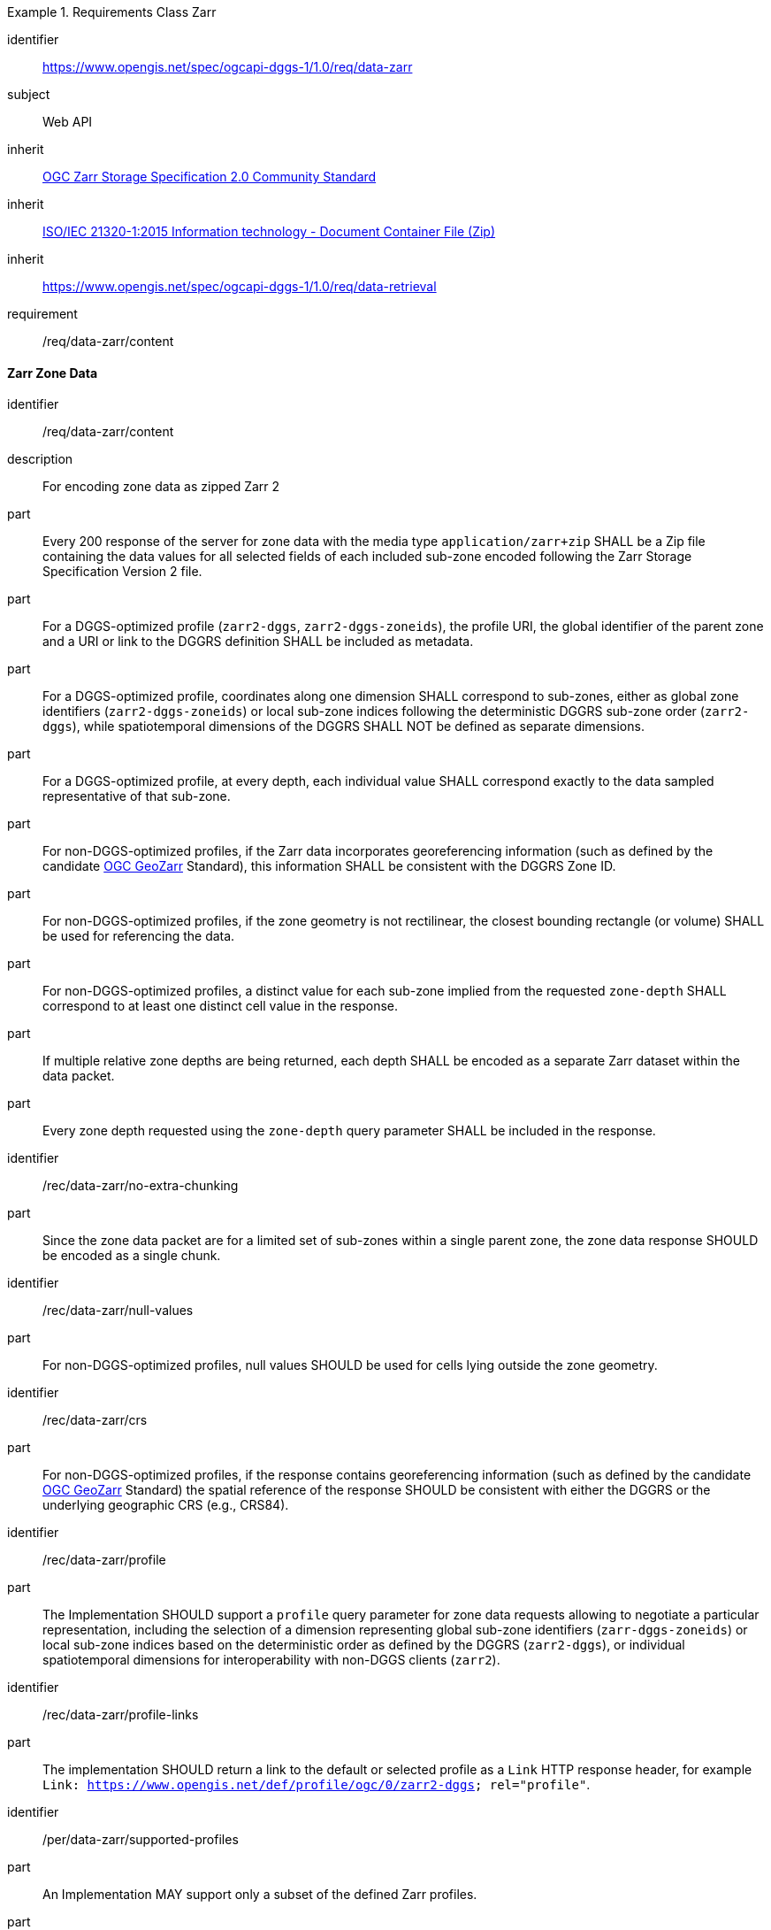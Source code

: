 [[rc_table-data_zarr]]

[requirements_class]
.Requirements Class Zarr
====
[%metadata]
identifier:: https://www.opengis.net/spec/ogcapi-dggs-1/1.0/req/data-zarr
subject:: Web API
inherit:: <<OGC21-050r1, OGC Zarr Storage Specification 2.0 Community Standard>>
inherit:: <<ZIPISO, ISO/IEC 21320-1:2015 Information technology - Document Container File (Zip)>>
inherit:: https://www.opengis.net/spec/ogcapi-dggs-1/1.0/req/data-retrieval
requirement:: /req/data-zarr/content
====

==== Zarr Zone Data

[requirement]
====
[%metadata]
identifier:: /req/data-zarr/content
description:: For encoding zone data as zipped Zarr 2
part:: Every 200 response of the server for zone data with the media type `application/zarr+zip` SHALL be a Zip file containing the data values for all selected fields of each included sub-zone encoded following the Zarr Storage Specification Version 2 file.
part:: For a DGGS-optimized profile (`zarr2-dggs`, `zarr2-dggs-zoneids`), the profile URI, the global identifier of the parent zone and a URI or link to the DGGRS definition SHALL be included as metadata.
part:: For a DGGS-optimized profile, coordinates along one dimension SHALL correspond to sub-zones, either as global zone identifiers (`zarr2-dggs-zoneids`) or
local sub-zone indices following the deterministic DGGRS sub-zone order (`zarr2-dggs`), while spatiotemporal dimensions of the DGGRS SHALL NOT be defined as separate dimensions.
part:: For a DGGS-optimized profile, at every depth, each individual value SHALL correspond exactly to the data sampled representative of that sub-zone.
part:: For non-DGGS-optimized profiles, if the Zarr data incorporates georeferencing information (such as defined by the candidate https://github.com/zarr-developers/geozarr-spec[OGC GeoZarr] Standard), this information SHALL be consistent with the DGGRS Zone ID.
part:: For non-DGGS-optimized profiles, if the zone geometry is not rectilinear, the closest bounding rectangle (or volume) SHALL be used for referencing the data.
part:: For non-DGGS-optimized profiles, a distinct value for each sub-zone implied from the requested `zone-depth` SHALL correspond to at least one distinct cell value in the response.
part:: If multiple relative zone depths are being returned, each depth SHALL be encoded as a separate Zarr dataset within the data packet.
part:: Every zone depth requested using the `zone-depth` query parameter SHALL be included in the response.
====

[recommendation]
====
[%metadata]
identifier:: /rec/data-zarr/no-extra-chunking
part:: Since the zone data packet are for a limited set of sub-zones within a single parent zone, the zone data response SHOULD be encoded as a single chunk.
====

[recommendation]
====
[%metadata]
identifier:: /rec/data-zarr/null-values
part:: For non-DGGS-optimized profiles, null values SHOULD be used for cells lying outside the zone geometry.
====

[recommendation]
====
[%metadata]
identifier:: /rec/data-zarr/crs
part:: For non-DGGS-optimized profiles, if the response contains georeferencing information (such as defined by the candidate https://github.com/zarr-developers/geozarr-spec[OGC GeoZarr] Standard) the spatial reference of the response SHOULD be consistent with either the DGGRS or the underlying geographic CRS (e.g., CRS84).
====

[recommendation]
====
[%metadata]
identifier:: /rec/data-zarr/profile
part:: The Implementation SHOULD support a `profile` query parameter for zone data requests allowing to negotiate a particular representation, including the selection of
a dimension representing global sub-zone identifiers (`zarr-dggs-zoneids`) or local sub-zone indices based on the deterministic order as defined by the DGGRS (`zarr2-dggs`),
or individual spatiotemporal dimensions for interoperability with non-DGGS clients (`zarr2`).
====

[recommendation]
====
[%metadata]
identifier:: /rec/data-zarr/profile-links
part:: The implementation SHOULD return a link to the default or selected profile as a `Link` HTTP response header, for example `Link: https://www.opengis.net/def/profile/ogc/0/zarr2-dggs; rel="profile"`.
====

[permission]
====
[%metadata]
identifier:: /per/data-zarr/supported-profiles
part:: An Implementation MAY support only a subset of the defined Zarr profiles.
part:: An Implementation MAY return any profile as the default when the `profile` query parameter is not specified in the request. As an example, this allows for static servers to return only a DGGS-optimized Zarr 2 representation.
====

